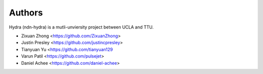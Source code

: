 Authors
=======

Hydra (ndn-hydra) is a mutli-unviersity project between UCLA and TTU.

* Zixuan Zhong         <https://github.com/ZixuanZhong>
* Justin Presley       <https://github.com/justincpresley>
* Tianyuan Yu          <https://github.com/tianyuan129
* Varun Patil          <https://github.com/pulsejet>
* Daniel Achee         <https://github.com/daniel-achee>
